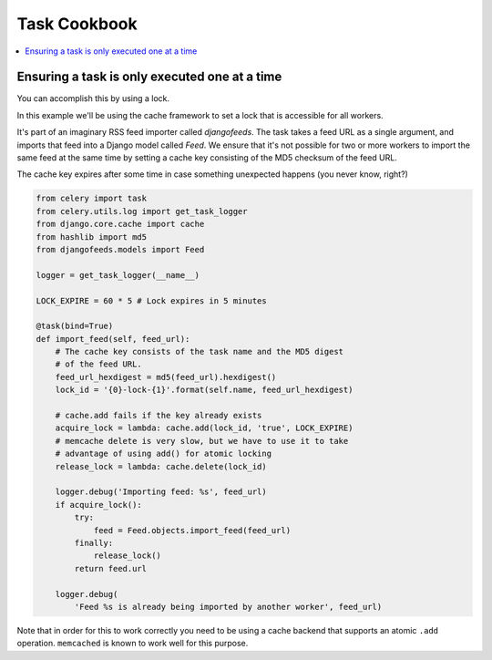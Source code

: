 .. _cookbook-tasks:

================
 Task Cookbook
================

.. contents::
    :local:

.. _cookbook-task-serial:

Ensuring a task is only executed one at a time
==============================================

You can accomplish this by using a lock.

In this example we'll be using the cache framework to set a lock that is
accessible for all workers.

It's part of an imaginary RSS feed importer called `djangofeeds`.
The task takes a feed URL as a single argument, and imports that feed into
a Django model called `Feed`. We ensure that it's not possible for two or
more workers to import the same feed at the same time by setting a cache key
consisting of the MD5 checksum of the feed URL.

The cache key expires after some time in case something unexpected happens
(you never know, right?)

.. code-block:: python

    from celery import task
    from celery.utils.log import get_task_logger
    from django.core.cache import cache
    from hashlib import md5
    from djangofeeds.models import Feed

    logger = get_task_logger(__name__)

    LOCK_EXPIRE = 60 * 5 # Lock expires in 5 minutes

    @task(bind=True)
    def import_feed(self, feed_url):
        # The cache key consists of the task name and the MD5 digest
        # of the feed URL.
        feed_url_hexdigest = md5(feed_url).hexdigest()
        lock_id = '{0}-lock-{1}'.format(self.name, feed_url_hexdigest)

        # cache.add fails if the key already exists
        acquire_lock = lambda: cache.add(lock_id, 'true', LOCK_EXPIRE)
        # memcache delete is very slow, but we have to use it to take
        # advantage of using add() for atomic locking
        release_lock = lambda: cache.delete(lock_id)

        logger.debug('Importing feed: %s', feed_url)
        if acquire_lock():
            try:
                feed = Feed.objects.import_feed(feed_url)
            finally:
                release_lock()
            return feed.url

        logger.debug(
            'Feed %s is already being imported by another worker', feed_url)


Note that in order for this to work correctly you need to be using a cache
backend that supports an atomic ``.add`` operation.  ``memcached`` is known
to work well for this purpose.
